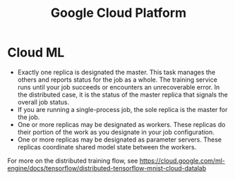 :PROPERTIES:
:ID:       99e89fa5-342f-4a2a-8e98-114111d8c2a9
:END:
#+title: Google Cloud Platform

* Cloud ML
- Exactly one replica is designated the master. This task manages the
  others and reports status for the job as a whole. The training
  service runs until your job succeeds or encounters an unrecoverable
  error. In the distributed case, it is the status of the master
  replica that signals the overall job status.
- If you are running a single-process job, the sole replica is the
  master for the job.
- One or more replicas may be designated as workers. These replicas do
  their portion of the work as you designate in your job
  configuration.
- One or more replicas may be designated as parameter servers. These
  replicas coordinate shared model state between the workers.

For more on the distributed training flow, see
https://cloud.google.com/ml-engine/docs/tensorflow/distributed-tensorflow-mnist-cloud-datalab


